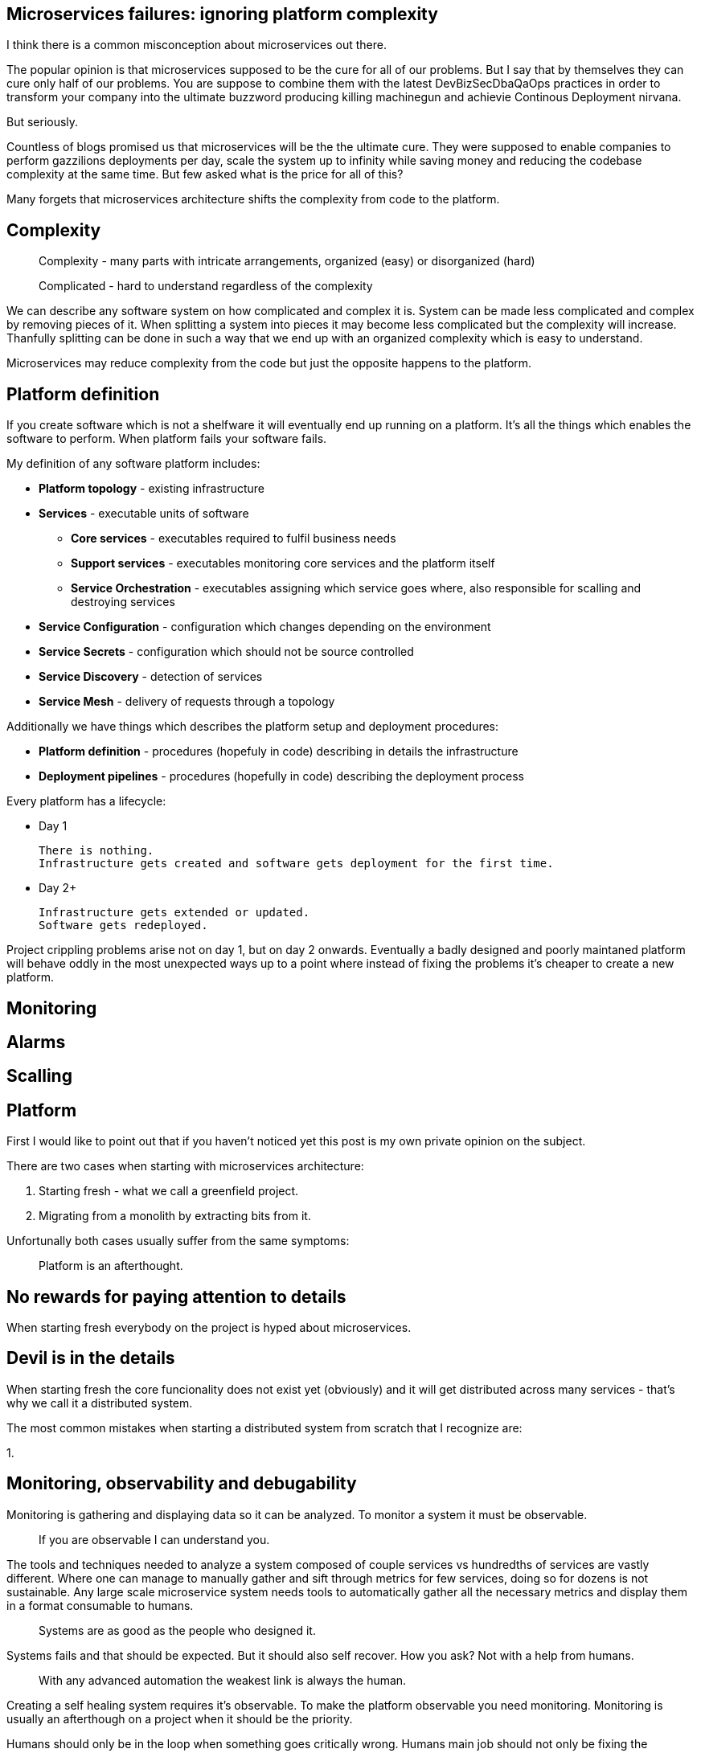 //---
//title: Microservices on a budget: ignoring platform complexity
//date: "2019-05-18"
//---

== Microservices failures: ignoring platform complexity

I think there is a common misconception about microservices out there.

The popular opinion is that microservices supposed to be the cure for all of our problems.  
But I say that by themselves they can cure only half of our problems.  
You are suppose to combine them with the latest DevBizSecDbaQaOps practices in order to transform your company into the ultimate buzzword producing killing machinegun and achievie Continous Deployment nirvana.

But seriously.

Countless of blogs promised us that microservices will be the the ultimate cure.
They were supposed to enable companies to perform gazzilions deployments per day, scale the system up to infinity while saving money and reducing the codebase complexity at the same time.  
But few asked what is the price for all of this?

Many forgets that microservices architecture shifts the complexity from code to the platform.

== Complexity

> Complexity - many parts with intricate arrangements, organized (easy) or disorganized (hard)  

> Complicated - hard to understand regardless of the complexity

We can describe any software system on how complicated and complex it is.  
System can be made less complicated and complex by removing pieces of it.  
When splitting a system into pieces it may become less complicated but the complexity will increase. 
Thanfully splitting can be done in such a way that we end up with an organized complexity which is easy to understand.  

Microservices may reduce complexity from the code but just the opposite happens to the platform.  

== Platform definition

If you create software which is not a shelfware it will eventually end up running on a platform.   
It's all the things which enables the software to perform.  
When platform fails your software fails.  

My definition of any software platform includes:

* *Platform topology* - existing infrastructure
* *Services* - executable units of software
  - *Core services* - executables required to fulfil business needs
  - *Support services* - executables monitoring core services and the platform itself
  - *Service Orchestration* - executables assigning which service goes where, also responsible for scalling and destroying services
* *Service Configuration* - configuration which changes depending on the environment
* *Service Secrets* - configuration which should not be source controlled
* *Service Discovery* - detection of services
* *Service Mesh* - delivery of requests through a topology

Additionally we have things which describes the platform setup and deployment procedures:

* *Platform definition* - procedures (hopefuly in code) describing in details the infrastructure
* *Deployment pipelines* - procedures (hopefully in code) describing the deployment process

Every platform has a lifecycle:

* Day 1

  There is nothing.
  Infrastructure gets created and software gets deployment for the first time.

* Day 2+

  Infrastructure gets extended or updated.
  Software gets redeployed.

Project crippling problems arise not on day 1, but on day 2 onwards.
Eventually a badly designed and poorly maintaned platform will behave oddly in the most unexpected ways up to a point where instead of fixing the problems it's cheaper to create a new platform.

== Monitoring

== Alarms

== Scalling

== Platform

First I would like to point out that if you haven't noticed yet this post is my own private opinion on the subject.

There are two cases when starting with microservices architecture:

1. Starting fresh - what we call a greenfield project.
2. Migrating from a monolith by extracting bits from it.

Unfortunally both cases usually suffer from the same symptoms:

> Platform is an afterthought.

== No rewards for paying attention to details

When starting fresh everybody on the project is hyped about microservices.

== Devil is in the details

When starting fresh the core funcionality does not exist yet (obviously) and it will get distributed across many services - that's why we call it a distributed system.

The most common mistakes when starting a distributed system from scratch that I recognize are:

1. 

== Monitoring, observability and debugability

Monitoring is gathering and displaying data so it can be analyzed.  
To monitor a system it must be observable.

> If you are observable I can understand you.

The tools and techniques needed to analyze a system composed of couple services vs hundredths of services are vastly different.
Where one can manage to manually gather and sift through metrics for few services, doing so for dozens is not sustainable.
Any large scale microservice system needs tools to automatically gather all the necessary metrics and display them in a format consumable to humans.

> Systems are as good as the people who designed it.

Systems fails and that should be expected.
But it should also self recover. How you ask? Not with a help from humans.

> With any advanced automation the weakest link is always the human.

Creating a self healing system requires it's observable.
To make the platform observable you need monitoring.
Monitoring is usually an afterthough on a project when it should be the priority.

Humans should only be in the loop when something goes critically wrong.
Humans main job should not only be fixing the problems but primarly making sure those problems never occur again or will be fixed automatically next time.
This is why there is a need for "platform engineers" (or SRE, however we want to call them). 
Those are either system administrators who can code or coders who knows system administration.  

There is this one twisted interpretation of DevOps where the premise is you could get "rid" of system administrators and be left with only developers who would manage services in production.
That's never gonna happen.  
Most developers don't care and does not want to learn about system administration. 
Just search for "devops engineer" on any job searching portal to see for yourself how many companies struggle to find them.

The opposite of an observable system is a "black box", where the only thing we can see are the inputs and outputs (or a lack therof).
In this very entertaining https://www.youtube.com/watch?v=30jNsCVLpAE[talk] Bryan Cantrill talks about the art of debugability:

> The art of debugging isn't to guess the answer - it is to be able to ask the right questions to know how to answer them. 
> Answered questions are facts, not hyphotesis.

Making platform observable is a hard and underappriciated work.
When a deployment is a non-event nobody congratulates the people behind it.

In my opinion successfully pulling out microservices architecture requires putting more effort on the platform itself then on the services running on it.
Companies needs to realize they are creating a platform first and the services running on it are the afterthought.

